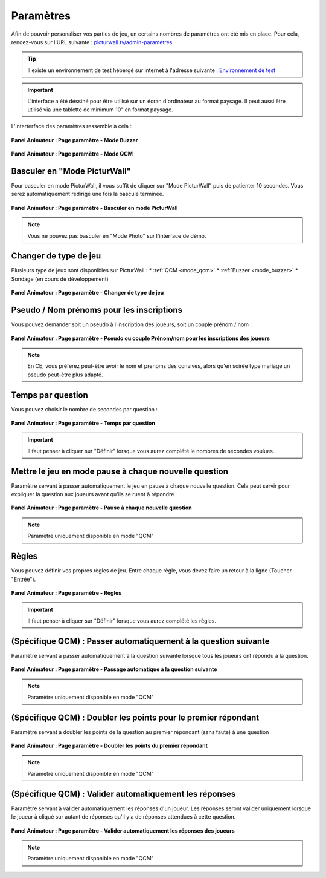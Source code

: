 .. _panel-animateur_parametres:

Paramètres
==================================

Afin de pouvoir personaliser vos parties de jeu, un certains nombres de paramètres ont été mis en place.
Pour cela, rendez-vous sur l'URL suivante : `picturwall.tv/admin-parametres <https://picturwall.tv/admin-parametres>`_

.. tip::
    Il existe un environnement de test hébergé sur internet à l'adresse suivante : `Environnement de test <http://cluster01.gatien-duboc.fr:3001/admin-parametres>`_

.. important::
   L'interface a été déssiné pour être utilisé sur un écran d'ordinateur au format paysage. Il peut aussi être utilisé via une tablette de minimum 10" en format paysage.

L'interterface des paramètres ressemble à cela : 

.. figure:: /panel_animateur/_images/parametres/animateur_parametre_buzzer.png
   :alt: Panel Animateur - Page Paramètre : Mode Buzzer
   :align: center
   :width: 100%
   :figclass: align-center
   
   **Panel Animateur : Page paramètre - Mode Buzzer**

.. figure:: /panel_animateur/_images/parametres/animateur_parametre_qcm.png
   :alt: Panel Animateur - Page Paramètre : Mode QCM
   :align: center
   :width: 100%
   :figclass: align-center

**Panel Animateur : Page paramètre - Mode QCM**

.. _panel-animateur_parametres-basculer_picturwall:

Basculer en "Mode PicturWall"
-------------------------------------

Pour basculer en mode PicturWall, il vous suffit de cliquer sur "Mode PicturWall" puis de patienter 10 secondes. Vous serez automatiquement redirigé une fois la bascule terminée.

.. figure:: /panel_animateur/_images/parametres/animateur_parametre_changer_mode.png
   :alt: Panel Animateur - Page Paramètre : Basculer en mode PicturWall
   :align: center
   :width: 100%
   :figclass: align-center

   **Panel Animateur : Page paramètre - Basculer en mode PicturWall**

.. note:: 
    Vous ne pouvez pas basculer en "Mode Photo" sur l'interface de démo.

.. _panel-animateur_parametre-mode_de_jeu:

Changer de type de jeu
-------------------------------------

Plusieurs type de jeux sont disponibles sur PicturWall :
* :ref:`QCM <mode_qcm>`
* :ref:`Buzzer <mode_buzzer>`
* Sondage (en cours de développement)

.. figure:: /panel_animateur/_images/parametres/animateur_parametre_type.png
   :alt: Panel Animateur - Page Paramètre : Changer de type de jeu
   :align: center
   :width: 100%
   :figclass: align-center

   **Panel Animateur : Page paramètre - Changer de type de jeu**


.. _panel-animateur_parametre-pseudo:

Pseudo / Nom prénoms pour les inscriptions
----------------------------------------------

Vous pouvez demander soit un pseudo à l'inscription des joueurs, soit un couple prénom / nom :

.. figure:: /panel_animateur/_images/parametres/animateur_parametre_pseudo.png
   :alt: Panel Animateur - Page Paramètre : Pseudo ou couple prénom / nom
   :align: center
   :width: 100%
   :figclass: align-center
   
   **Panel Animateur : Page paramètre - Pseudo ou couple Prénom/nom pour les inscriptions des joueurs**


.. note::
    En CE, vous préferez peut-être avoir le nom et prenoms des convives, alors qu'en soirée type mariage un pseudo peut-être plus adapté.

.. _panel-animateur_parametre-temps:

Temps par question
----------------------------------------------

Vous pouvez choisir le nombre de secondes par question :

.. figure:: /panel_animateur/_images/parametres/animateur_parametre_temps.png
   :alt: Panel Animateur - Page Paramètre : Temps / question
   :align: center
   :width: 100%
   :figclass: align-center
   
   **Panel Animateur : Page paramètre - Temps par question**


.. important::
    Il faut penser à cliquer sur "Définir" lorsque vous aurez complété le nombres de secondes voulues.


.. _panel-animateur_parametre-pause:

Mettre le jeu en mode pause à chaque nouvelle question
----------------------------------------------------------------------------

Paramètre servant à passer automatiquement le jeu en pause à chaque nouvelle question.
Cela peut servir pour expliquer la question aux joueurs avant qu'ils se ruent à répondre

.. figure:: /panel_animateur/_images/parametres/animateur_parametre_pause.png
   :alt: Panel Animateur - Page Paramètre : Pause a chaque nouvelle question
   :align: center
   :width: 100%
   :figclass: align-center
   
   **Panel Animateur : Page paramètre - Pause à chaque nouvelle question**


.. note::
    Paramètre uniquement disponible en mode "QCM"



.. _panel-animateur_parametre-regles:

Règles
----------------------------------------------

Vous pouvez définir vos propres règles de jeu. Entre chaque règle, vous devez faire un retour à la ligne (Toucher "Entrée").

.. figure:: /panel_animateur/_images/parametres/animateur_parametre_regles.png
   :alt: Panel Animateur - Page Paramètre : Règles
   :align: center
   :width: 100%
   :figclass: align-center
   
   **Panel Animateur : Page paramètre - Règles**

.. important::
    Il faut penser à cliquer sur "Définir" lorsque vous aurez complété les règles.


.. _panel-animateur_parametre-qcm-prochaine_question:

(Spécifique QCM) : Passer automatiquement à la question suivante
----------------------------------------------------------------------------

Paramètre servant à passer automatiquement à la question suivante lorsque tous les joueurs ont répondu à la question.

.. figure:: /panel_animateur/_images/parametres/animateur_parametre_qcm_question_suivante.png
   :alt: Panel Animateur - Page Paramètre : Passer automatiquement à la question suivante
   :align: center
   :width: 100%
   :figclass: align-center
   
   **Panel Animateur : Page paramètre - Passage automatique à la question suivante**


.. note::
    Paramètre uniquement disponible en mode "QCM"


.. _panel-animateur_parametre-qcm-doubler_points:

(Spécifique QCM) : Doubler les points pour le premier répondant
----------------------------------------------------------------------------

Paramètre servant à doubler les points de la question au premier répondant (sans faute) à une question

.. figure:: /panel_animateur/_images/parametres/animateur_parametre_qcm_points_double.png
   :alt: Panel Animateur - Page Paramètre : Règles
   :align: center
   :width: 100%
   :figclass: align-center
   
   **Panel Animateur : Page paramètre - Doubler les points du premier répondant**

.. note::
    Paramètre uniquement disponible en mode "QCM"



.. _panel-animateur_parametre-qcm-valider_reponses:

(Spécifique QCM) : Valider automatiquement les réponses
----------------------------------------------------------------------------

Paramètre servant à valider automatiquement les réponses d'un joueur.
Les réponses seront valider uniquement lorsque le joueur à cliqué sur autant de réponses qu'il y a de réponses attendues à cette question.

.. figure:: /panel_animateur/_images/parametres/animateur_parametre_qcm_valider.png
   :alt: Panel Animateur - Page Paramètre : Règles
   :align: center
   :width: 100%
   :figclass: align-center

   **Panel Animateur : Page paramètre - Valider automatiquement les réponses des joueurs**


.. note::
    Paramètre uniquement disponible en mode "QCM"






